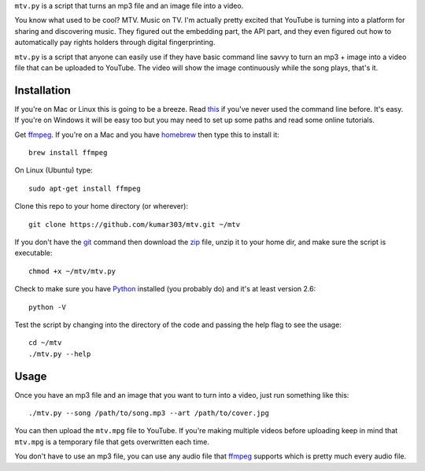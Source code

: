 ``mtv.py`` is a script that turns an mp3 file and an image file into a video.

You know what used to be cool? MTV. Music on TV.
I'm actually pretty excited that YouTube is turning
into a platform for sharing and discovering music.
They figured out the embedding part, the API part, and
they even figured out how to automatically pay rights holders
through digital fingerprinting.

``mtv.py`` is a script that anyone can easily use
if they have basic command line savvy to turn an mp3
+ image into a video file that can be uploaded to YouTube.
The video will show the image continuously while the song
plays, that's it.

Installation
------------

If you're on Mac or Linux this is going to be a breeze.
Read `this <http://ruby.about.com/od/tutorials/ss/commandline.htm>`_
if you've never used the command line before. It's easy.
If you're on Windows it will be easy too but you may need to
set up some paths and read some online tutorials.

Get `ffmpeg`_. If you're on a Mac and you have `homebrew`_
then type this to install it::

    brew install ffmpeg

On Linux (Ubuntu) type::

    sudo apt-get install ffmpeg

Clone this repo to your home directory (or wherever)::

    git clone https://github.com/kumar303/mtv.git ~/mtv

If you don't have the `git`_ command then
download the `zip <https://github.com/kumar303/mtv/archive/master.zip>`_
file, unzip it to your home dir, and make sure the
script is executable::

    chmod +x ~/mtv/mtv.py

Check to make sure you have `Python`_ installed
(you probably do) and it's at least version 2.6::

    python -V

Test the script by changing into the directory of the code
and passing the help flag to see the usage::

    cd ~/mtv
    ./mtv.py --help

Usage
-----

Once you have an mp3 file and an image that you want to
turn into a video, just run something like this::

    ./mtv.py --song /path/to/song.mp3 --art /path/to/cover.jpg

You can then upload the ``mtv.mpg`` file to YouTube.
If you're making multiple videos before uploading keep in
mind that ``mtv.mpg`` is a temporary file that gets overwritten
each time.

You don't have to use an mp3 file, you can use any audio
file that `ffmpeg`_ supports which is pretty much every
audio file.

.. _ffmpeg: http://ffmpeg.org/
.. _homebrew: http://mxcl.github.com/homebrew/
.. _git: http://git-scm.com/
.. _Python: http://www.python.org/

